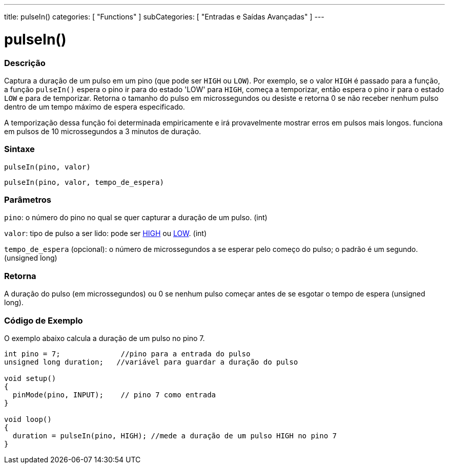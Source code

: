 ---
title: pulseIn()
categories: [ "Functions" ]
subCategories: [ "Entradas e Saídas Avançadas" ]
---

= pulseIn()

// OVERVIEW SECTION STARTS
[#overview]
--

[float]
=== Descrição
Captura a duração de um pulso em um pino (que pode ser `HIGH` ou `LOW`). Por exemplo, se o valor `HIGH` é passado para a função, a função `pulseIn()` espera o pino ir para do estado 'LOW' para `HIGH`, começa a temporizar, então espera o pino ir para o estado `LOW` e para de temporizar. Retorna o tamanho do pulso em microssegundos ou desiste e retorna 0 se não receber nenhum pulso dentro de um tempo máximo de espera especificado.

A temporização dessa função foi determinada empiricamente e irá provavelmente mostrar erros em pulsos mais longos. funciona em pulsos de 10 microssegundos a 3 minutos de duração.
[%hardbreaks]


[float]
=== Sintaxe
`pulseIn(pino, valor)`

`pulseIn(pino, valor, tempo_de_espera)`

[float]
=== Parâmetros
`pino`: o número do pino no qual se quer capturar a duração de um pulso. (int)

`valor`: tipo de pulso a ser lido: pode ser link:../../../variables/constants/constants/[HIGH] ou link:../../../variables/constants/constants/[LOW]. (int)

`tempo_de_espera` (opcional): o número de microssegundos a se esperar pelo começo do pulso; o padrão é um segundo. (unsigned long)
[float]
=== Retorna
A duração do pulso (em microssegundos) ou 0 se nenhum pulso começar antes de se esgotar o tempo de espera (unsigned long).

--
// OVERVIEW SECTION ENDS




// HOW TO USE SECTION STARTS
[#howtouse]
--

[float]
=== Código de Exemplo
// Describe what the example code is all about and add relevant code   ►►►►► THIS SECTION IS MANDATORY ◄◄◄◄◄
O exemplo abaixo calcula a duração de um pulso no pino 7.

[source,arduino]
----
int pino = 7;              //pino para a entrada do pulso
unsigned long duration;   //variável para guardar a duração do pulso

void setup()
{
  pinMode(pino, INPUT);    // pino 7 como entrada
}

void loop()
{
  duration = pulseIn(pino, HIGH); //mede a duração de um pulso HIGH no pino 7
}
----
[%hardbreaks]

--
// HOW TO USE SECTION ENDS
